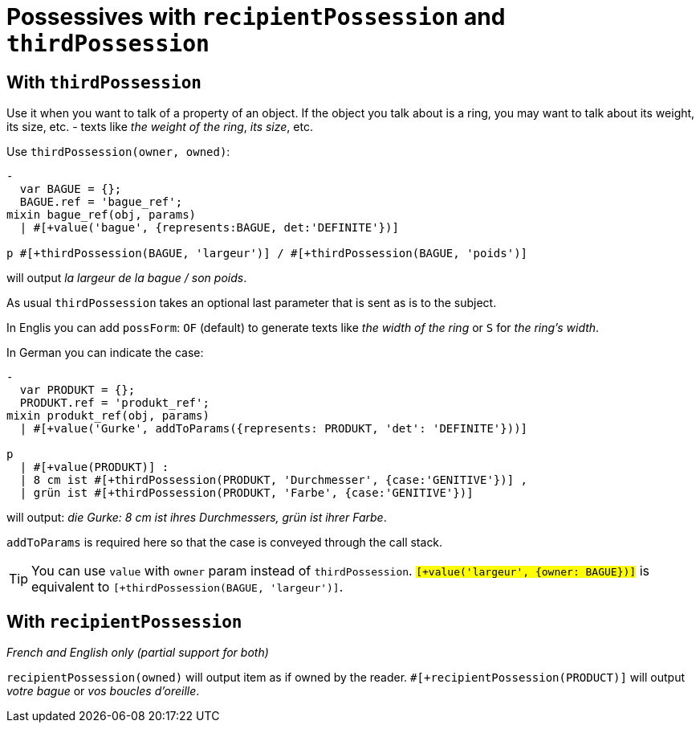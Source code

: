 = Possessives with `recipientPossession` and `thirdPossession`

anchor:thirdPossession[thirdPossession]

== With `thirdPossession`

Use it when you want to talk of a property of an object. If the object you talk about is a ring, you may want to talk about its weight, its size, etc. - texts like _the weight of the ring_, _its size_, etc.

Use `thirdPossession(owner, owned)`:
....
-
  var BAGUE = {};
  BAGUE.ref = 'bague_ref';
mixin bague_ref(obj, params)
  | #[+value('bague', {represents:BAGUE, det:'DEFINITE'})]

p #[+thirdPossession(BAGUE, 'largeur')] / #[+thirdPossession(BAGUE, 'poids')]
....
will output _la largeur de la bague / son poids_.

++++
<script>
spawnEditor('fr_FR', 
`-
  var BAGUE = {};
  BAGUE.ref = 'bague_ref';
mixin bague_ref(obj, params)
  | #[+value('bague', {represents:BAGUE, det:'DEFINITE'})]

p #[+thirdPossession(BAGUE, 'largeur')] / #[+thirdPossession(BAGUE, 'poids')]
`
);
</script>
++++


As usual `thirdPossession` takes an optional last parameter that is sent as is to the subject.

In Englis you can add `possForm`: `OF` (default) to generate texts like _the width of the ring_ or `S` for _the ring's width_.

In German you can indicate the case:
....
-
  var PRODUKT = {};
  PRODUKT.ref = 'produkt_ref';
mixin produkt_ref(obj, params)
  | #[+value('Gurke', addToParams({represents: PRODUKT, 'det': 'DEFINITE'}))]

p
  | #[+value(PRODUKT)] :
  | 8 cm ist #[+thirdPossession(PRODUKT, 'Durchmesser', {case:'GENITIVE'})] ,
  | grün ist #[+thirdPossession(PRODUKT, 'Farbe', {case:'GENITIVE'})]

....
will output: _die Gurke: 8 cm ist ihres Durchmessers, grün ist ihrer Farbe_.

`addToParams` is required here so that the case is conveyed through the call stack.

++++
<script>
spawnEditor('de_DE', 
`
-
  var PRODUKT = {};
  PRODUKT.ref = 'produkt_ref';
mixin produkt_ref(obj, params)
  | #[+value('Gurke', addToParams({represents: PRODUKT, 'det': 'DEFINITE'}))]

p
  | #[+value(PRODUKT)] :
  | 8 cm ist #[+thirdPossession(PRODUKT, 'Durchmesser', {case:'GENITIVE'})] ,
  | grün ist #[+thirdPossession(PRODUKT, 'Farbe', {case:'GENITIVE'})]
`
);
</script>
++++

TIP: You can use `value` with `owner` param instead of `thirdPossession`. `#[+value('largeur', {owner: BAGUE})]` is equivalent to `#[+thirdPossession(BAGUE, 'largeur')]`.


== With `recipientPossession`

_French and English only (partial support for both)_

`recipientPossession(owned)` will output item as if owned by the reader. `#[+recipientPossession(PRODUCT)]` will output _votre bague_ or _vos boucles d'oreille_.

++++
<script>
spawnEditor('fr_FR', 
`
-
  var BAGUE = {};
  BAGUE.ref = 'bague_ref';
mixin bague_ref(obj, params)
  | #[+value('bague', {represents:BAGUE, det:'DEFINITE'})]

p #[+recipientPossession(BAGUE)]
`
);
</script>
++++
